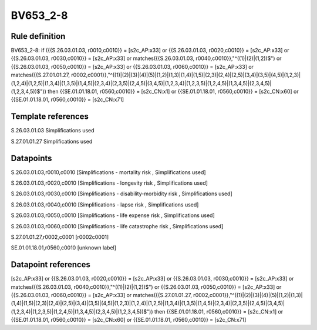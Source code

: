 =========
BV653_2-8
=========

Rule definition
---------------

BV653_2-8: if ({{S.26.03.01.03, r0010,c0010}} = [s2c_AP:x33] or {{S.26.03.01.03, r0020,c0010}} = [s2c_AP:x33] or {{S.26.03.01.03, r0030,c0010}} = [s2c_AP:x33] or matches({{S.26.03.01.03, r0040,c0010}},"^((1)|(2)|(1,2))$") or {{S.26.03.01.03, r0050,c0010}} = [s2c_AP:x33] or {{S.26.03.01.03, r0060,c0010}} = [s2c_AP:x33] or matches({{S.27.01.01.27, r0002,c0001}},"^((1)|(2)|(3)|(4)|(5)|(1,2)|(1,3)|(1,4)|(1,5)|(2,3)|(2,4)|(2,5)|(3,4)|(3,5)|(4,5)|(1,2,3)|(1,2,4)|(1,2,5)|(1,3,4)|(1,3,5)|(1,4,5)|(2,3,4)|(2,3,5)|(2,4,5)|(3,4,5)|(1,2,3,4)|(1,2,3,5)|(1,2,4,5)|(1,3,4,5)|(2,3,4,5)|(1,2,3,4,5))$")) then {{SE.01.01.18.01, r0560,c0010}} = [s2c_CN:x1] or {{SE.01.01.18.01, r0560,c0010}} = [s2c_CN:x60] or {{SE.01.01.18.01, r0560,c0010}} = [s2c_CN:x71]


Template references
-------------------

S.26.03.01.03 Simplifications used

S.27.01.01.27 Simplifications used


Datapoints
----------

S.26.03.01.03,r0010,c0010 [Simplifications - mortality risk , Simplifications used]

S.26.03.01.03,r0020,c0010 [Simplifications - longevity risk , Simplifications used]

S.26.03.01.03,r0030,c0010 [Simplifications - disability-morbidity risk , Simplifications used]

S.26.03.01.03,r0040,c0010 [Simplifications - lapse risk , Simplifications used]

S.26.03.01.03,r0050,c0010 [Simplifications - life expense risk , Simplifications used]

S.26.03.01.03,r0060,c0010 [Simplifications - life catastrophe risk , Simplifications used]

S.27.01.01.27,r0002,c0001 [r0002c0001]

SE.01.01.18.01,r0560,c0010 [unknown label]


Datapoint references
--------------------

[s2c_AP:x33] or {{S.26.03.01.03, r0020,c0010}} = [s2c_AP:x33] or {{S.26.03.01.03, r0030,c0010}} = [s2c_AP:x33] or matches({{S.26.03.01.03, r0040,c0010}},"^((1)|(2)|(1,2))$") or {{S.26.03.01.03, r0050,c0010}} = [s2c_AP:x33] or {{S.26.03.01.03, r0060,c0010}} = [s2c_AP:x33] or matches({{S.27.01.01.27, r0002,c0001}},"^((1)|(2)|(3)|(4)|(5)|(1,2)|(1,3)|(1,4)|(1,5)|(2,3)|(2,4)|(2,5)|(3,4)|(3,5)|(4,5)|(1,2,3)|(1,2,4)|(1,2,5)|(1,3,4)|(1,3,5)|(1,4,5)|(2,3,4)|(2,3,5)|(2,4,5)|(3,4,5)|(1,2,3,4)|(1,2,3,5)|(1,2,4,5)|(1,3,4,5)|(2,3,4,5)|(1,2,3,4,5))$")) then {{SE.01.01.18.01, r0560,c0010}} = [s2c_CN:x1] or {{SE.01.01.18.01, r0560,c0010}} = [s2c_CN:x60] or {{SE.01.01.18.01, r0560,c0010}} = [s2c_CN:x71]